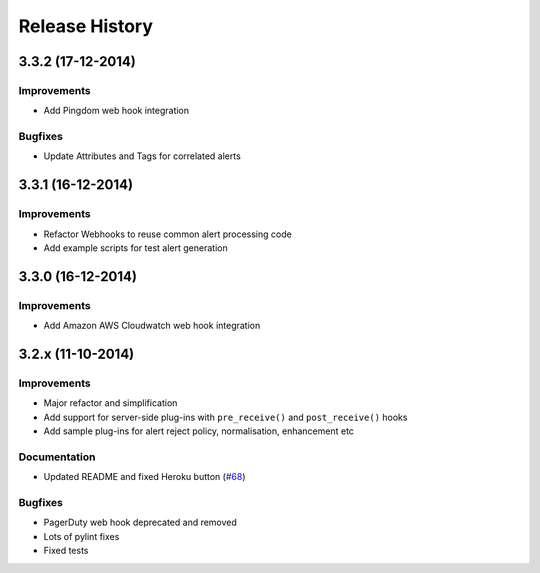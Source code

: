 
Release History
===============

3.3.2 (17-12-2014)
------------------

Improvements
++++++++++++

* Add Pingdom web hook integration

Bugfixes
++++++++

* Update Attributes and Tags for correlated alerts

3.3.1 (16-12-2014)
------------------

Improvements
++++++++++++

* Refactor Webhooks to reuse common alert processing code
* Add example scripts for test alert generation

3.3.0 (16-12-2014)
------------------

Improvements
++++++++++++

* Add Amazon AWS Cloudwatch web hook integration

3.2.x (11-10-2014)
------------------

Improvements
++++++++++++

* Major refactor and simplification
* Add support for server-side plug-ins with ``pre_receive()`` and ``post_receive()`` hooks
* Add sample plug-ins for alert reject policy, normalisation, enhancement etc

Documentation
+++++++++++++

* Updated README and fixed Heroku button (`#68`_)

Bugfixes
++++++++

* PagerDuty web hook deprecated and removed
* Lots of pylint fixes
* Fixed tests

.. _`#68`: https://github.com/guardian/alerta/issues/68
